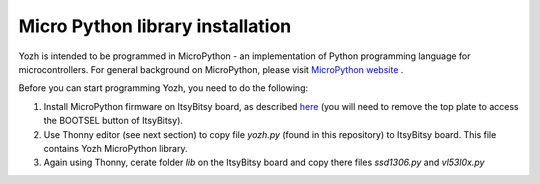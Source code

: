 Micro Python library  installation
====================================
Yozh is intended to be programmed in MicroPython  - an implementation of
Python programming language for microcontrollers. For general background on
MicroPython, please visit `MicroPython website <https://micropython.org/>`__
.


Before you can start programming Yozh, you need to do the following:

1. Install MicroPython firmware on ItsyBitsy board, as described
   `here <https://micropython.org/download/ADAFRUIT_ITSYBITSY_RP2040/>`__
   (you will need to remove the top plate to access the BOOTSEL button of ItsyBitsy).

2. Use Thonny editor (see next section) to copy file `yozh.py` (found in this repository)
   to ItsyBitsy board. This file contains Yozh MicroPython library.

3. Again using Thonny, cerate folder `lib` on the ItsyBitsy board and copy there
   files `ssd1306.py` and `vl53l0x.py`
